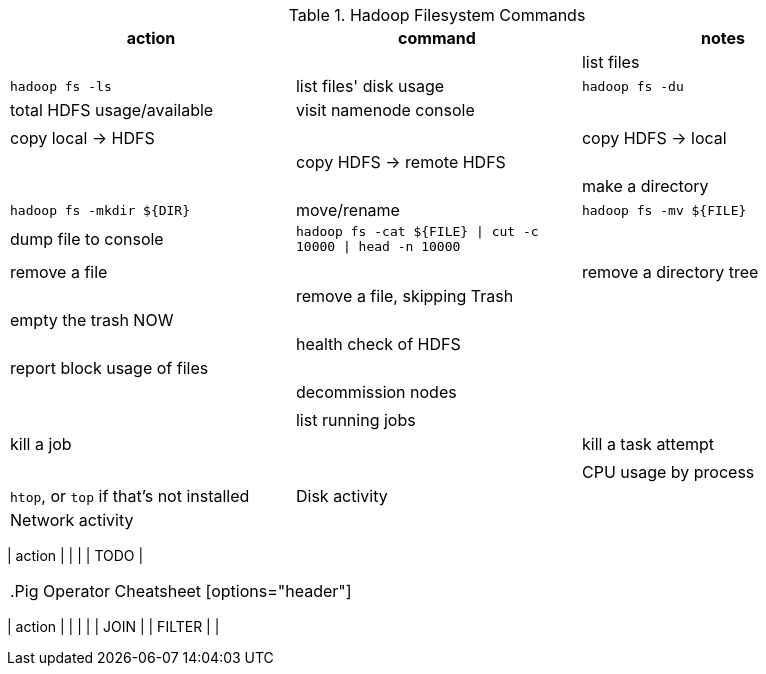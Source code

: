 

[[hadoop_filesyste_commands]]
.Hadoop Filesystem Commands
[options="header"]
|=======
| action                   	| command        	| notes
|        	        	|
| list files  	        	| `hadoop fs -ls`
| list files' disk usage      	| `hadoop fs -du`
| total HDFS usage/available  	| visit namenode console
|        	        	|
|        	        	|
| copy local -> HDFS     	|
| copy HDFS -> local    	|
| copy HDFS -> remote HDFS	|
|        	        	|
| make a directory        	| `hadoop fs -mkdir ${DIR}`
| move/rename 	        	| `hadoop fs -mv ${FILE}`
| dump file to console       	| `hadoop fs -cat ${FILE} \| cut -c 10000 \| head -n 10000`
|        	        	|
|                		|
| remove a file  		|
| remove a directory tree     	|
| remove a file, skipping Trash	|
| empty the trash NOW  		|
|                		|
| health check of HDFS 		|
| report block usage of files	|
|                		|
| decommission nodes   		|
|                		|
|                		|
| list running jobs   		|
| kill a job         		|
| kill a task attempt   	|
|                		|
|                		|
| CPU usage by process		| `htop`, or `top` if that's not installed
| Disk activity       		|
| Network activity     		|
|                		|
|======

[[regexp_cheatsheet]]
.Regular Expression Cheatsheet
[options="header"]
|=======
| action                   	|
|                		|
| TODO               		|
|=======

[[pig_cheatsheet]]
.Pig Operator Cheatsheet
[options="header"]
|=======
| action                   	|
|                		|
|                		| JOIN
|                		| FILTER
|                		|
|=======

